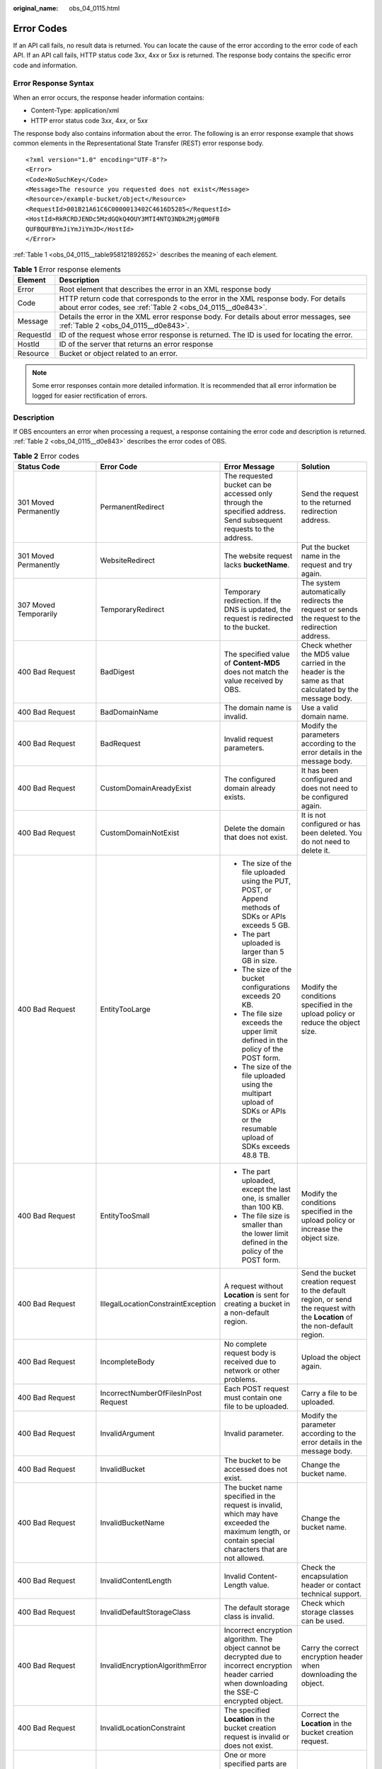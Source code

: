:original_name: obs_04_0115.html

.. _obs_04_0115:

Error Codes
===========

If an API call fails, no result data is returned. You can locate the cause of the error according to the error code of each API. If an API call fails, HTTP status code 3\ *xx*, 4\ *xx* or 5\ *xx* is returned. The response body contains the specific error code and information.

Error Response Syntax
---------------------

When an error occurs, the response header information contains:

-  Content-Type: application/xml
-  HTTP error status code 3\ *xx*, 4\ *xx*, or 5\ *xx*

The response body also contains information about the error. The following is an error response example that shows common elements in the Representational State Transfer (REST) error response body.

::

   <?xml version="1.0" encoding="UTF-8"?>
   <Error>
   <Code>NoSuchKey</Code>
   <Message>The resource you requested does not exist</Message>
   <Resource>/example-bucket/object</Resource>
   <RequestId>001B21A61C6C0000013402C4616D5285</RequestId>
   <HostId>RkRCRDJENDc5MzdGQkQ4OUY3MTI4NTQ3NDk2Mjg0M0FB
   QUFBQUFBYmJiYmJiYmJD</HostId>
   </Error>

:ref:`Table 1 <obs_04_0115__table958121892652>` describes the meaning of each element.

.. _obs_04_0115__table958121892652:

.. table:: **Table 1** Error response elements

   +-----------+---------------------------------------------------------------------------------------------------------------------------------------------------+
   | Element   | Description                                                                                                                                       |
   +===========+===================================================================================================================================================+
   | Error     | Root element that describes the error in an XML response body                                                                                     |
   +-----------+---------------------------------------------------------------------------------------------------------------------------------------------------+
   | Code      | HTTP return code that corresponds to the error in the XML response body. For details about error codes, see :ref:`Table 2 <obs_04_0115__d0e843>`. |
   +-----------+---------------------------------------------------------------------------------------------------------------------------------------------------+
   | Message   | Details the error in the XML error response body. For details about error messages, see :ref:`Table 2 <obs_04_0115__d0e843>`.                     |
   +-----------+---------------------------------------------------------------------------------------------------------------------------------------------------+
   | RequestId | ID of the request whose error response is returned. The ID is used for locating the error.                                                        |
   +-----------+---------------------------------------------------------------------------------------------------------------------------------------------------+
   | HostId    | ID of the server that returns an error response                                                                                                   |
   +-----------+---------------------------------------------------------------------------------------------------------------------------------------------------+
   | Resource  | Bucket or object related to an error.                                                                                                             |
   +-----------+---------------------------------------------------------------------------------------------------------------------------------------------------+

.. note::

   Some error responses contain more detailed information. It is recommended that all error information be logged for easier rectification of errors.

Description
-----------

If OBS encounters an error when processing a request, a response containing the error code and description is returned. :ref:`Table 2 <obs_04_0115__d0e843>` describes the error codes of OBS.

.. _obs_04_0115__d0e843:

.. table:: **Table 2** Error codes

   +--------------------------------------------+--------------------------------------+----------------------------------------------------------------------------------------------------------------------------------------------------------------------------------------------------------+-----------------------------------------------------------------------------------------------------------------------------------------------------------------------+
   | Status Code                                | Error Code                           | Error Message                                                                                                                                                                                            | Solution                                                                                                                                                              |
   +============================================+======================================+==========================================================================================================================================================================================================+=======================================================================================================================================================================+
   | 301 Moved Permanently                      | PermanentRedirect                    | The requested bucket can be accessed only through the specified address. Send subsequent requests to the address.                                                                                        | Send the request to the returned redirection address.                                                                                                                 |
   +--------------------------------------------+--------------------------------------+----------------------------------------------------------------------------------------------------------------------------------------------------------------------------------------------------------+-----------------------------------------------------------------------------------------------------------------------------------------------------------------------+
   | 301 Moved Permanently                      | WebsiteRedirect                      | The website request lacks **bucketName**.                                                                                                                                                                | Put the bucket name in the request and try again.                                                                                                                     |
   +--------------------------------------------+--------------------------------------+----------------------------------------------------------------------------------------------------------------------------------------------------------------------------------------------------------+-----------------------------------------------------------------------------------------------------------------------------------------------------------------------+
   | 307 Moved Temporarily                      | TemporaryRedirect                    | Temporary redirection. If the DNS is updated, the request is redirected to the bucket.                                                                                                                   | The system automatically redirects the request or sends the request to the redirection address.                                                                       |
   +--------------------------------------------+--------------------------------------+----------------------------------------------------------------------------------------------------------------------------------------------------------------------------------------------------------+-----------------------------------------------------------------------------------------------------------------------------------------------------------------------+
   | 400 Bad Request                            | BadDigest                            | The specified value of **Content-MD5** does not match the value received by OBS.                                                                                                                         | Check whether the MD5 value carried in the header is the same as that calculated by the message body.                                                                 |
   +--------------------------------------------+--------------------------------------+----------------------------------------------------------------------------------------------------------------------------------------------------------------------------------------------------------+-----------------------------------------------------------------------------------------------------------------------------------------------------------------------+
   | 400 Bad Request                            | BadDomainName                        | The domain name is invalid.                                                                                                                                                                              | Use a valid domain name.                                                                                                                                              |
   +--------------------------------------------+--------------------------------------+----------------------------------------------------------------------------------------------------------------------------------------------------------------------------------------------------------+-----------------------------------------------------------------------------------------------------------------------------------------------------------------------+
   | 400 Bad Request                            | BadRequest                           | Invalid request parameters.                                                                                                                                                                              | Modify the parameters according to the error details in the message body.                                                                                             |
   +--------------------------------------------+--------------------------------------+----------------------------------------------------------------------------------------------------------------------------------------------------------------------------------------------------------+-----------------------------------------------------------------------------------------------------------------------------------------------------------------------+
   | 400 Bad Request                            | CustomDomainAreadyExist              | The configured domain already exists.                                                                                                                                                                    | It has been configured and does not need to be configured again.                                                                                                      |
   +--------------------------------------------+--------------------------------------+----------------------------------------------------------------------------------------------------------------------------------------------------------------------------------------------------------+-----------------------------------------------------------------------------------------------------------------------------------------------------------------------+
   | 400 Bad Request                            | CustomDomainNotExist                 | Delete the domain that does not exist.                                                                                                                                                                   | It is not configured or has been deleted. You do not need to delete it.                                                                                               |
   +--------------------------------------------+--------------------------------------+----------------------------------------------------------------------------------------------------------------------------------------------------------------------------------------------------------+-----------------------------------------------------------------------------------------------------------------------------------------------------------------------+
   | 400 Bad Request                            | EntityTooLarge                       | -  The size of the file uploaded using the PUT, POST, or Append methods of SDKs or APIs exceeds 5 GB.                                                                                                    | Modify the conditions specified in the upload policy or reduce the object size.                                                                                       |
   |                                            |                                      | -  The part uploaded is larger than 5 GB in size.                                                                                                                                                        |                                                                                                                                                                       |
   |                                            |                                      | -  The size of the bucket configurations exceeds 20 KB.                                                                                                                                                  |                                                                                                                                                                       |
   |                                            |                                      | -  The file size exceeds the upper limit defined in the policy of the POST form.                                                                                                                         |                                                                                                                                                                       |
   |                                            |                                      |                                                                                                                                                                                                          |                                                                                                                                                                       |
   |                                            |                                      | -  The size of the file uploaded using the multipart upload of SDKs or APIs or the resumable upload of SDKs exceeds 48.8 TB.                                                                             |                                                                                                                                                                       |
   +--------------------------------------------+--------------------------------------+----------------------------------------------------------------------------------------------------------------------------------------------------------------------------------------------------------+-----------------------------------------------------------------------------------------------------------------------------------------------------------------------+
   | 400 Bad Request                            | EntityTooSmall                       | -  The part uploaded, except the last one, is smaller than 100 KB.                                                                                                                                       | Modify the conditions specified in the upload policy or increase the object size.                                                                                     |
   |                                            |                                      | -  The file size is smaller than the lower limit defined in the policy of the POST form.                                                                                                                 |                                                                                                                                                                       |
   +--------------------------------------------+--------------------------------------+----------------------------------------------------------------------------------------------------------------------------------------------------------------------------------------------------------+-----------------------------------------------------------------------------------------------------------------------------------------------------------------------+
   | 400 Bad Request                            | IllegalLocationConstraintException   | A request without **Location** is sent for creating a bucket in a non-default region.                                                                                                                    | Send the bucket creation request to the default region, or send the request with the **Location** of the non-default region.                                          |
   +--------------------------------------------+--------------------------------------+----------------------------------------------------------------------------------------------------------------------------------------------------------------------------------------------------------+-----------------------------------------------------------------------------------------------------------------------------------------------------------------------+
   | 400 Bad Request                            | IncompleteBody                       | No complete request body is received due to network or other problems.                                                                                                                                   | Upload the object again.                                                                                                                                              |
   +--------------------------------------------+--------------------------------------+----------------------------------------------------------------------------------------------------------------------------------------------------------------------------------------------------------+-----------------------------------------------------------------------------------------------------------------------------------------------------------------------+
   | 400 Bad Request                            | IncorrectNumberOfFilesInPost Request | Each POST request must contain one file to be uploaded.                                                                                                                                                  | Carry a file to be uploaded.                                                                                                                                          |
   +--------------------------------------------+--------------------------------------+----------------------------------------------------------------------------------------------------------------------------------------------------------------------------------------------------------+-----------------------------------------------------------------------------------------------------------------------------------------------------------------------+
   | 400 Bad Request                            | InvalidArgument                      | Invalid parameter.                                                                                                                                                                                       | Modify the parameter according to the error details in the message body.                                                                                              |
   +--------------------------------------------+--------------------------------------+----------------------------------------------------------------------------------------------------------------------------------------------------------------------------------------------------------+-----------------------------------------------------------------------------------------------------------------------------------------------------------------------+
   | 400 Bad Request                            | InvalidBucket                        | The bucket to be accessed does not exist.                                                                                                                                                                | Change the bucket name.                                                                                                                                               |
   +--------------------------------------------+--------------------------------------+----------------------------------------------------------------------------------------------------------------------------------------------------------------------------------------------------------+-----------------------------------------------------------------------------------------------------------------------------------------------------------------------+
   | 400 Bad Request                            | InvalidBucketName                    | The bucket name specified in the request is invalid, which may have exceeded the maximum length, or contain special characters that are not allowed.                                                     | Change the bucket name.                                                                                                                                               |
   +--------------------------------------------+--------------------------------------+----------------------------------------------------------------------------------------------------------------------------------------------------------------------------------------------------------+-----------------------------------------------------------------------------------------------------------------------------------------------------------------------+
   | 400 Bad Request                            | InvalidContentLength                 | Invalid Content-Length value.                                                                                                                                                                            | Check the encapsulation header or contact technical support.                                                                                                          |
   +--------------------------------------------+--------------------------------------+----------------------------------------------------------------------------------------------------------------------------------------------------------------------------------------------------------+-----------------------------------------------------------------------------------------------------------------------------------------------------------------------+
   | 400 Bad Request                            | InvalidDefaultStorageClass           | The default storage class is invalid.                                                                                                                                                                    | Check which storage classes can be used.                                                                                                                              |
   +--------------------------------------------+--------------------------------------+----------------------------------------------------------------------------------------------------------------------------------------------------------------------------------------------------------+-----------------------------------------------------------------------------------------------------------------------------------------------------------------------+
   | 400 Bad Request                            | InvalidEncryptionAlgorithmError      | Incorrect encryption algorithm. The object cannot be decrypted due to incorrect encryption header carried when downloading the SSE-C encrypted object.                                                   | Carry the correct encryption header when downloading the object.                                                                                                      |
   +--------------------------------------------+--------------------------------------+----------------------------------------------------------------------------------------------------------------------------------------------------------------------------------------------------------+-----------------------------------------------------------------------------------------------------------------------------------------------------------------------+
   | 400 Bad Request                            | InvalidLocationConstraint            | The specified **Location** in the bucket creation request is invalid or does not exist.                                                                                                                  | Correct the **Location** in the bucket creation request.                                                                                                              |
   +--------------------------------------------+--------------------------------------+----------------------------------------------------------------------------------------------------------------------------------------------------------------------------------------------------------+-----------------------------------------------------------------------------------------------------------------------------------------------------------------------+
   | 400 Bad Request                            | InvalidPart                          | One or more specified parts are not found. The parts may not be uploaded or the specified entity tags (ETags) do not match the parts' ETags.                                                             | Merge the parts correctly according to the ETags.                                                                                                                     |
   +--------------------------------------------+--------------------------------------+----------------------------------------------------------------------------------------------------------------------------------------------------------------------------------------------------------+-----------------------------------------------------------------------------------------------------------------------------------------------------------------------+
   | 400 Bad Request                            | InvalidPartOrder                     | Parts are not listed in ascending order by part number.                                                                                                                                                  | Sort the parts in ascending order and merge them again.                                                                                                               |
   +--------------------------------------------+--------------------------------------+----------------------------------------------------------------------------------------------------------------------------------------------------------------------------------------------------------+-----------------------------------------------------------------------------------------------------------------------------------------------------------------------+
   | 400 Bad Request                            | InvalidPolicyDocument                | The content of the form does not meet the conditions specified in the policy document.                                                                                                                   | Modify the policy in the constructed form according to the error details in the message body and try again.                                                           |
   +--------------------------------------------+--------------------------------------+----------------------------------------------------------------------------------------------------------------------------------------------------------------------------------------------------------+-----------------------------------------------------------------------------------------------------------------------------------------------------------------------+
   | 400 Bad Request                            | InvalidRedirectLocation              | Invalid redirect location.                                                                                                                                                                               | Specifies the correct IP address.                                                                                                                                     |
   +--------------------------------------------+--------------------------------------+----------------------------------------------------------------------------------------------------------------------------------------------------------------------------------------------------------+-----------------------------------------------------------------------------------------------------------------------------------------------------------------------+
   | 400 Bad Request                            | InvalidRequest                       | Invalid request.                                                                                                                                                                                         | Modify the parameter according to the error details in the message body.                                                                                              |
   +--------------------------------------------+--------------------------------------+----------------------------------------------------------------------------------------------------------------------------------------------------------------------------------------------------------+-----------------------------------------------------------------------------------------------------------------------------------------------------------------------+
   | 400 Bad Request                            | InvalidRequestBody                   | The request body is invalid. The request requires a message body but no message body is uploaded.                                                                                                        | Upload the message body in the correct format.                                                                                                                        |
   +--------------------------------------------+--------------------------------------+----------------------------------------------------------------------------------------------------------------------------------------------------------------------------------------------------------+-----------------------------------------------------------------------------------------------------------------------------------------------------------------------+
   | 400 Bad Request                            | InvalidTargetBucketForLogging        | The delivery group has no ACL permission for the target bucket.                                                                                                                                          | Configure the target bucket ACL and try again.                                                                                                                        |
   +--------------------------------------------+--------------------------------------+----------------------------------------------------------------------------------------------------------------------------------------------------------------------------------------------------------+-----------------------------------------------------------------------------------------------------------------------------------------------------------------------+
   | 400 Bad Request                            | KeyTooLongError                      | The provided key is too long.                                                                                                                                                                            | Use a shorter key.                                                                                                                                                    |
   +--------------------------------------------+--------------------------------------+----------------------------------------------------------------------------------------------------------------------------------------------------------------------------------------------------------+-----------------------------------------------------------------------------------------------------------------------------------------------------------------------+
   | 400 Bad Request                            | KMS.DisabledException                | The customer master key (CMK) is disabled in SSE-KMS mode.                                                                                                                                               | Replace the key and try again, or contact technical support.                                                                                                          |
   +--------------------------------------------+--------------------------------------+----------------------------------------------------------------------------------------------------------------------------------------------------------------------------------------------------------+-----------------------------------------------------------------------------------------------------------------------------------------------------------------------+
   | 400 Bad Request                            | KMS.NotFoundException                | The customer master key (CMK) does not exist in SSE-KMS mode.                                                                                                                                            | Retry with the correct CMK.                                                                                                                                           |
   +--------------------------------------------+--------------------------------------+----------------------------------------------------------------------------------------------------------------------------------------------------------------------------------------------------------+-----------------------------------------------------------------------------------------------------------------------------------------------------------------------+
   | 400 Bad Request                            | MalformedACLError                    | The provided XML file is in an incorrect format or does not meet format requirements.                                                                                                                    | Use the correct XML format to retry.                                                                                                                                  |
   +--------------------------------------------+--------------------------------------+----------------------------------------------------------------------------------------------------------------------------------------------------------------------------------------------------------+-----------------------------------------------------------------------------------------------------------------------------------------------------------------------+
   | 400 Bad Request                            | MalformedError                       | The XML format in the request is incorrect.                                                                                                                                                              | Use the correct XML format to retry.                                                                                                                                  |
   +--------------------------------------------+--------------------------------------+----------------------------------------------------------------------------------------------------------------------------------------------------------------------------------------------------------+-----------------------------------------------------------------------------------------------------------------------------------------------------------------------+
   | 400 Bad Request                            | MalformedLoggingStatus               | The XML format of **Logging** is incorrect.                                                                                                                                                              | Use the correct XML format to retry.                                                                                                                                  |
   +--------------------------------------------+--------------------------------------+----------------------------------------------------------------------------------------------------------------------------------------------------------------------------------------------------------+-----------------------------------------------------------------------------------------------------------------------------------------------------------------------+
   | 400 Bad Request                            | MalformedPolicy                      | The bucket policy does not pass.                                                                                                                                                                         | Modify the bucket policy according to the error details returned in the message body.                                                                                 |
   +--------------------------------------------+--------------------------------------+----------------------------------------------------------------------------------------------------------------------------------------------------------------------------------------------------------+-----------------------------------------------------------------------------------------------------------------------------------------------------------------------+
   | 400 Bad Request                            | MalformedQuotaError                  | The Quota XML format is incorrect.                                                                                                                                                                       | Use the correct XML format to retry.                                                                                                                                  |
   +--------------------------------------------+--------------------------------------+----------------------------------------------------------------------------------------------------------------------------------------------------------------------------------------------------------+-----------------------------------------------------------------------------------------------------------------------------------------------------------------------+
   | 400 Bad Request                            | MalformedXML                         | An XML file of a configuration item is in incorrect format.                                                                                                                                              | Use the correct XML format to retry.                                                                                                                                  |
   +--------------------------------------------+--------------------------------------+----------------------------------------------------------------------------------------------------------------------------------------------------------------------------------------------------------+-----------------------------------------------------------------------------------------------------------------------------------------------------------------------+
   | 400 Bad Request                            | MaxMessageLengthExceeded             | Copying an object does not require a message body in the request.                                                                                                                                        | Remove the message body and retry.                                                                                                                                    |
   +--------------------------------------------+--------------------------------------+----------------------------------------------------------------------------------------------------------------------------------------------------------------------------------------------------------+-----------------------------------------------------------------------------------------------------------------------------------------------------------------------+
   | 400 Bad Request                            | MetadataTooLarge                     | The size of the metadata header has exceeded the upper limit.                                                                                                                                            | Reduce the size of the metadata header.                                                                                                                               |
   +--------------------------------------------+--------------------------------------+----------------------------------------------------------------------------------------------------------------------------------------------------------------------------------------------------------+-----------------------------------------------------------------------------------------------------------------------------------------------------------------------+
   | 400 Bad Request                            | MissingRegion                        | No region contained in the request and no default region defined in the system.                                                                                                                          | Carry the region information in the request.                                                                                                                          |
   +--------------------------------------------+--------------------------------------+----------------------------------------------------------------------------------------------------------------------------------------------------------------------------------------------------------+-----------------------------------------------------------------------------------------------------------------------------------------------------------------------+
   | 400 Bad Request                            | MissingRequestBodyError              | This error code is returned after you send an empty XML file.                                                                                                                                            | Provide the correct XML file.                                                                                                                                         |
   +--------------------------------------------+--------------------------------------+----------------------------------------------------------------------------------------------------------------------------------------------------------------------------------------------------------+-----------------------------------------------------------------------------------------------------------------------------------------------------------------------+
   | 400 Bad Request                            | MissingRequiredHeader                | Required headers are missing in the request.                                                                                                                                                             | Provide required headers.                                                                                                                                             |
   +--------------------------------------------+--------------------------------------+----------------------------------------------------------------------------------------------------------------------------------------------------------------------------------------------------------+-----------------------------------------------------------------------------------------------------------------------------------------------------------------------+
   | 400 Bad Request                            | MissingSecurityHeader                | A required header is not provided.                                                                                                                                                                       | Provide required headers.                                                                                                                                             |
   +--------------------------------------------+--------------------------------------+----------------------------------------------------------------------------------------------------------------------------------------------------------------------------------------------------------+-----------------------------------------------------------------------------------------------------------------------------------------------------------------------+
   | 400 Bad Request                            | MultipleContentLengths               | There are multiple Content-Length headers.                                                                                                                                                               | Check the encapsulation header or contact technical support.                                                                                                          |
   +--------------------------------------------+--------------------------------------+----------------------------------------------------------------------------------------------------------------------------------------------------------------------------------------------------------+-----------------------------------------------------------------------------------------------------------------------------------------------------------------------+
   | 400 Bad Request                            | TooManyBuckets                       | You have attempted to create more buckets than allowed.                                                                                                                                                  | Delete some buckets and try again.                                                                                                                                    |
   +--------------------------------------------+--------------------------------------+----------------------------------------------------------------------------------------------------------------------------------------------------------------------------------------------------------+-----------------------------------------------------------------------------------------------------------------------------------------------------------------------+
   | 400 Bad Request                            | TooManyCustomDomains                 | Too many user accounts are configured.                                                                                                                                                                   | Delete some user accounts and try again.                                                                                                                              |
   +--------------------------------------------+--------------------------------------+----------------------------------------------------------------------------------------------------------------------------------------------------------------------------------------------------------+-----------------------------------------------------------------------------------------------------------------------------------------------------------------------+
   | 400 Bad Request                            | TooManyWrongSignature                | The request is rejected due to high-frequency errors.                                                                                                                                                    | Replace the Access Key and try again.                                                                                                                                 |
   +--------------------------------------------+--------------------------------------+----------------------------------------------------------------------------------------------------------------------------------------------------------------------------------------------------------+-----------------------------------------------------------------------------------------------------------------------------------------------------------------------+
   | 400 Bad Request                            | UnexpectedContent                    | The request requires a message body which is not carried by the client, or the request does not require a message body but the client carries the message body.                                          | Try again according to the instruction.                                                                                                                               |
   +--------------------------------------------+--------------------------------------+----------------------------------------------------------------------------------------------------------------------------------------------------------------------------------------------------------+-----------------------------------------------------------------------------------------------------------------------------------------------------------------------+
   | 400 Bad Request                            | UserKeyMustBeSpecified               | This operation is available only to specific users.                                                                                                                                                      | Contact technical support.                                                                                                                                            |
   +--------------------------------------------+--------------------------------------+----------------------------------------------------------------------------------------------------------------------------------------------------------------------------------------------------------+-----------------------------------------------------------------------------------------------------------------------------------------------------------------------+
   | 403 Forbidden                              | AccessDenied                         | Access denied, because the request does not carry a date header or the header format is incorrect.                                                                                                       | Provide a correct date header in the request.                                                                                                                         |
   +--------------------------------------------+--------------------------------------+----------------------------------------------------------------------------------------------------------------------------------------------------------------------------------------------------------+-----------------------------------------------------------------------------------------------------------------------------------------------------------------------+
   | 403 Forbidden                              | AccessDenied                         | The object you specified is immutable, can not delete.                                                                                                                                                   | Wait until the WORM retention expires and then modify or delete the object.                                                                                           |
   +--------------------------------------------+--------------------------------------+----------------------------------------------------------------------------------------------------------------------------------------------------------------------------------------------------------+-----------------------------------------------------------------------------------------------------------------------------------------------------------------------+
   | 403 Forbidden                              | AccessForbidden                      | Insufficient permission. No CORS configuration exists for the bucket or the CORS rule does not match.                                                                                                    | Modify the CORS configuration of the bucket or send the matched OPTIONS request based on the CORS configuration of the bucket.                                        |
   +--------------------------------------------+--------------------------------------+----------------------------------------------------------------------------------------------------------------------------------------------------------------------------------------------------------+-----------------------------------------------------------------------------------------------------------------------------------------------------------------------+
   | 403 Forbidden                              | AllAccessDisabled                    | You have no permission to perform the operation. The bucket name is forbidden.                                                                                                                           | Change the bucket name.                                                                                                                                               |
   +--------------------------------------------+--------------------------------------+----------------------------------------------------------------------------------------------------------------------------------------------------------------------------------------------------------+-----------------------------------------------------------------------------------------------------------------------------------------------------------------------+
   | 403 Forbidden                              | DeregisterUserId                     | The user has been deregistered.                                                                                                                                                                          | Top up or re-register.                                                                                                                                                |
   +--------------------------------------------+--------------------------------------+----------------------------------------------------------------------------------------------------------------------------------------------------------------------------------------------------------+-----------------------------------------------------------------------------------------------------------------------------------------------------------------------+
   | 403 Forbidden                              | InArrearOrInsufficientBalance        | The subscriber owes fees or the account balance is insufficient, and the subscriber does not have the permission to perform an operation.                                                                | Top up.                                                                                                                                                               |
   +--------------------------------------------+--------------------------------------+----------------------------------------------------------------------------------------------------------------------------------------------------------------------------------------------------------+-----------------------------------------------------------------------------------------------------------------------------------------------------------------------+
   | 403 Forbidden                              | InsufficientStorageSpace             | Insufficient storage space.                                                                                                                                                                              | If the quota is exceeded, increase quota or delete some objects.                                                                                                      |
   +--------------------------------------------+--------------------------------------+----------------------------------------------------------------------------------------------------------------------------------------------------------------------------------------------------------+-----------------------------------------------------------------------------------------------------------------------------------------------------------------------+
   | 403 Forbidden                              | InvalidAccessKeyId                   | The access key ID provided by the customer does not exist in the system.                                                                                                                                 | Provide correct access key Id.                                                                                                                                        |
   +--------------------------------------------+--------------------------------------+----------------------------------------------------------------------------------------------------------------------------------------------------------------------------------------------------------+-----------------------------------------------------------------------------------------------------------------------------------------------------------------------+
   | 403 Forbidden                              | InvalidObjectState                   | You need to restore Cold objects first before downloading them.                                                                                                                                          | Restore the object first.                                                                                                                                             |
   +--------------------------------------------+--------------------------------------+----------------------------------------------------------------------------------------------------------------------------------------------------------------------------------------------------------+-----------------------------------------------------------------------------------------------------------------------------------------------------------------------+
   | 403 Forbidden                              | NotSignedUp                          | Your account has not been registered with the system. Only a registered account can be used.                                                                                                             | Register OBS.                                                                                                                                                         |
   +--------------------------------------------+--------------------------------------+----------------------------------------------------------------------------------------------------------------------------------------------------------------------------------------------------------+-----------------------------------------------------------------------------------------------------------------------------------------------------------------------+
   | 403 Forbidden                              | RequestTimeTooSkewed                 | There was a large time offset between the OBS server time and the time when the client initiated a request.                                                                                              | Check whether there is a large time offset between the client time and server time. If there is, adjust the client time based on your local time (UTC) and try again. |
   |                                            |                                      |                                                                                                                                                                                                          |                                                                                                                                                                       |
   |                                            |                                      | For security purposes, OBS verifies the time offset between the client and server. If the offset is longer than 15 minutes, the OBS server will reject your requests and this error message is reported. |                                                                                                                                                                       |
   +--------------------------------------------+--------------------------------------+----------------------------------------------------------------------------------------------------------------------------------------------------------------------------------------------------------+-----------------------------------------------------------------------------------------------------------------------------------------------------------------------+
   | 403 Forbidden                              | SignatureDoesNotMatch                | The provided signature does not match the signature calculated by OBS.                                                                                                                                   | Check your secret access key and signature algorithm.                                                                                                                 |
   +--------------------------------------------+--------------------------------------+----------------------------------------------------------------------------------------------------------------------------------------------------------------------------------------------------------+-----------------------------------------------------------------------------------------------------------------------------------------------------------------------+
   | 403 Forbidden                              | VirtualHostDomainRequired            | Virtual hosting access domain name is not used.                                                                                                                                                          | Use the virtual hosting access domain name. For details, see :ref:`Constructing a Request <obs_04_0007>`.                                                             |
   +--------------------------------------------+--------------------------------------+----------------------------------------------------------------------------------------------------------------------------------------------------------------------------------------------------------+-----------------------------------------------------------------------------------------------------------------------------------------------------------------------+
   | 403 Forbidden                              | Unauthorized                         | The user has not been authenticated in real name.                                                                                                                                                        | Authenticate the user's real name and try again.                                                                                                                      |
   +--------------------------------------------+--------------------------------------+----------------------------------------------------------------------------------------------------------------------------------------------------------------------------------------------------------+-----------------------------------------------------------------------------------------------------------------------------------------------------------------------+
   | 403 Forbidden                              | RequestPayerDenied                   | This is a requester-pays bucket.                                                                                                                                                                         | Carry the header **x-obs-request-payer: requester** in the access request.                                                                                            |
   +--------------------------------------------+--------------------------------------+----------------------------------------------------------------------------------------------------------------------------------------------------------------------------------------------------------+-----------------------------------------------------------------------------------------------------------------------------------------------------------------------+
   | 404 Not Found                              | NoSuchBucket                         | The specified bucket does not exist.                                                                                                                                                                     | Create a bucket and perform the operation again.                                                                                                                      |
   +--------------------------------------------+--------------------------------------+----------------------------------------------------------------------------------------------------------------------------------------------------------------------------------------------------------+-----------------------------------------------------------------------------------------------------------------------------------------------------------------------+
   | 404 Not Found                              | NoSuchBucketPolicy                   | No bucket policy exists.                                                                                                                                                                                 | Configure a bucket policy.                                                                                                                                            |
   +--------------------------------------------+--------------------------------------+----------------------------------------------------------------------------------------------------------------------------------------------------------------------------------------------------------+-----------------------------------------------------------------------------------------------------------------------------------------------------------------------+
   | 404 Not Found                              | NoSuchCORSConfiguration              | No CORS configuration exists.                                                                                                                                                                            | Configure CORS first.                                                                                                                                                 |
   +--------------------------------------------+--------------------------------------+----------------------------------------------------------------------------------------------------------------------------------------------------------------------------------------------------------+-----------------------------------------------------------------------------------------------------------------------------------------------------------------------+
   | 404 Not Found                              | NoSuchCustomDomain                   | The requested user account does not exist.                                                                                                                                                               | Set a user account first.                                                                                                                                             |
   +--------------------------------------------+--------------------------------------+----------------------------------------------------------------------------------------------------------------------------------------------------------------------------------------------------------+-----------------------------------------------------------------------------------------------------------------------------------------------------------------------+
   | 404 Not Found                              | NoSuchKey                            | The specified key does not exist.                                                                                                                                                                        | Upload the object first.                                                                                                                                              |
   +--------------------------------------------+--------------------------------------+----------------------------------------------------------------------------------------------------------------------------------------------------------------------------------------------------------+-----------------------------------------------------------------------------------------------------------------------------------------------------------------------+
   | 404 Not Found                              | NoSuchLifecycleConfiguration         | The requested lifecycle rule does not exist.                                                                                                                                                             | Configure a lifecycle rule first.                                                                                                                                     |
   +--------------------------------------------+--------------------------------------+----------------------------------------------------------------------------------------------------------------------------------------------------------------------------------------------------------+-----------------------------------------------------------------------------------------------------------------------------------------------------------------------+
   | 404 Not Found                              | NoSuchUpload                         | The specified multipart upload does not exist. The upload ID does not exist or the multipart upload has been terminated or completed.                                                                    | Use the existing part or reinitialize the part.                                                                                                                       |
   +--------------------------------------------+--------------------------------------+----------------------------------------------------------------------------------------------------------------------------------------------------------------------------------------------------------+-----------------------------------------------------------------------------------------------------------------------------------------------------------------------+
   | 404 Not Found                              | NoSuchVersion                        | The specified version ID does not match any existing version.                                                                                                                                            | Use a correct version ID.                                                                                                                                             |
   +--------------------------------------------+--------------------------------------+----------------------------------------------------------------------------------------------------------------------------------------------------------------------------------------------------------+-----------------------------------------------------------------------------------------------------------------------------------------------------------------------+
   | 404 Not Found                              | NoSuchWebsiteConfiguration           | The requested website does not exist.                                                                                                                                                                    | Configure the website first.                                                                                                                                          |
   +--------------------------------------------+--------------------------------------+----------------------------------------------------------------------------------------------------------------------------------------------------------------------------------------------------------+-----------------------------------------------------------------------------------------------------------------------------------------------------------------------+
   | 405 Method Not Allowed                     | MethodNotAllowed                     | The specified method is not allowed against the requested resource.                                                                                                                                      | The method is not allowed.                                                                                                                                            |
   |                                            |                                      |                                                                                                                                                                                                          |                                                                                                                                                                       |
   |                                            |                                      | The message "Specified method is not supported." is returned.                                                                                                                                            |                                                                                                                                                                       |
   +--------------------------------------------+--------------------------------------+----------------------------------------------------------------------------------------------------------------------------------------------------------------------------------------------------------+-----------------------------------------------------------------------------------------------------------------------------------------------------------------------+
   | 405 Method Not Allowed                     | FsNotSupport                         | POSIX buckets do not support this API.                                                                                                                                                                   | The method is not allowed.                                                                                                                                            |
   +--------------------------------------------+--------------------------------------+----------------------------------------------------------------------------------------------------------------------------------------------------------------------------------------------------------+-----------------------------------------------------------------------------------------------------------------------------------------------------------------------+
   | 408 Request Timeout                        | RequestTimeout                       | The socket connection to the server has no read or write operations within the timeout period.                                                                                                           | Check the network and try again, or contact technical support.                                                                                                        |
   +--------------------------------------------+--------------------------------------+----------------------------------------------------------------------------------------------------------------------------------------------------------------------------------------------------------+-----------------------------------------------------------------------------------------------------------------------------------------------------------------------+
   | 409 Conflict                               | BucketAlreadyExists                  | The requested bucket name already exists. The bucket namespace is shared by all users of OBS. Select another name and retry.                                                                             | Change the bucket name.                                                                                                                                               |
   +--------------------------------------------+--------------------------------------+----------------------------------------------------------------------------------------------------------------------------------------------------------------------------------------------------------+-----------------------------------------------------------------------------------------------------------------------------------------------------------------------+
   | 409 Conflict                               | BucketAlreadyOwnedByYou              | Your previous request for creating the namesake bucket succeeded and you already own it.                                                                                                                 | No more buckets need to be created.                                                                                                                                   |
   +--------------------------------------------+--------------------------------------+----------------------------------------------------------------------------------------------------------------------------------------------------------------------------------------------------------+-----------------------------------------------------------------------------------------------------------------------------------------------------------------------+
   | 409 Conflict                               | BucketNotEmpty                       | The bucket that you tried to delete is not empty.                                                                                                                                                        | Delete the objects in the bucket and then delete the bucket.                                                                                                          |
   +--------------------------------------------+--------------------------------------+----------------------------------------------------------------------------------------------------------------------------------------------------------------------------------------------------------+-----------------------------------------------------------------------------------------------------------------------------------------------------------------------+
   | 409 Conflict                               | InvalidBucketState                   | Invalid bucket status. After cross-region replication is configured, bucket versioning cannot be disabled.                                                                                               | Enable bucket versioning or cancel cross-region replication.                                                                                                          |
   +--------------------------------------------+--------------------------------------+----------------------------------------------------------------------------------------------------------------------------------------------------------------------------------------------------------+-----------------------------------------------------------------------------------------------------------------------------------------------------------------------+
   | 409 Conflict                               | OperationAborted                     | A conflicting operation is being performed on this resource. Retry later.                                                                                                                                | Try again later.                                                                                                                                                      |
   +--------------------------------------------+--------------------------------------+----------------------------------------------------------------------------------------------------------------------------------------------------------------------------------------------------------+-----------------------------------------------------------------------------------------------------------------------------------------------------------------------+
   | 409 Conflict                               | ServiceNotSupported                  | The request method is not supported by the server.                                                                                                                                                       | Contact technical support.                                                                                                                                            |
   +--------------------------------------------+--------------------------------------+----------------------------------------------------------------------------------------------------------------------------------------------------------------------------------------------------------+-----------------------------------------------------------------------------------------------------------------------------------------------------------------------+
   | 409 ObjectNotAppendable                    | ObjectNotAppendable                  | The object is not appendable.                                                                                                                                                                            | Check the bucket type. Parallel file systems do not support append upload. Check the object type. Cold objects are not appendable.                                    |
   +--------------------------------------------+--------------------------------------+----------------------------------------------------------------------------------------------------------------------------------------------------------------------------------------------------------+-----------------------------------------------------------------------------------------------------------------------------------------------------------------------+
   | 411 Length Required                        | MissingContentLength                 | The HTTP header Content-Length is not provided.                                                                                                                                                          | Provide the Content-Length header.                                                                                                                                    |
   +--------------------------------------------+--------------------------------------+----------------------------------------------------------------------------------------------------------------------------------------------------------------------------------------------------------+-----------------------------------------------------------------------------------------------------------------------------------------------------------------------+
   | 412 Precondition Failed                    | PreconditionFailed                   | At least one of the specified preconditions is not met.                                                                                                                                                  | Modify according to the condition prompt in the returned message body.                                                                                                |
   +--------------------------------------------+--------------------------------------+----------------------------------------------------------------------------------------------------------------------------------------------------------------------------------------------------------+-----------------------------------------------------------------------------------------------------------------------------------------------------------------------+
   | 414 URI Too Long                           | Request-URI Too Large                | The URI used in the request was too long.                                                                                                                                                                | Shorten the URI length.                                                                                                                                               |
   +--------------------------------------------+--------------------------------------+----------------------------------------------------------------------------------------------------------------------------------------------------------------------------------------------------------+-----------------------------------------------------------------------------------------------------------------------------------------------------------------------+
   | 416 Client Requested Range Not Satisfiable | InvalidRange                         | The requested range cannot be obtained.                                                                                                                                                                  | Retry with the correct range.                                                                                                                                         |
   +--------------------------------------------+--------------------------------------+----------------------------------------------------------------------------------------------------------------------------------------------------------------------------------------------------------+-----------------------------------------------------------------------------------------------------------------------------------------------------------------------+
   | 500 Internal Server Error                  | InternalError                        | An internal error occurs. Retry later.                                                                                                                                                                   | Contact technical support.                                                                                                                                            |
   +--------------------------------------------+--------------------------------------+----------------------------------------------------------------------------------------------------------------------------------------------------------------------------------------------------------+-----------------------------------------------------------------------------------------------------------------------------------------------------------------------+
   | 501 Not Implemented                        | ServiceNotImplemented                | The request method is not implemented by the server.                                                                                                                                                     | Contact technical support.                                                                                                                                            |
   +--------------------------------------------+--------------------------------------+----------------------------------------------------------------------------------------------------------------------------------------------------------------------------------------------------------+-----------------------------------------------------------------------------------------------------------------------------------------------------------------------+
   | 503 Service Unavailable                    | ServiceUnavailable                   | The server is overloaded or has internal errors.                                                                                                                                                         | Try later or contact technical support.                                                                                                                               |
   +--------------------------------------------+--------------------------------------+----------------------------------------------------------------------------------------------------------------------------------------------------------------------------------------------------------+-----------------------------------------------------------------------------------------------------------------------------------------------------------------------+
   | 503 Service Unavailable                    | SlowDown                             | Too frequent requests. Reduce your request frequency.                                                                                                                                                    | Too frequent requests. Reduce your request frequency.                                                                                                                 |
   +--------------------------------------------+--------------------------------------+----------------------------------------------------------------------------------------------------------------------------------------------------------------------------------------------------------+-----------------------------------------------------------------------------------------------------------------------------------------------------------------------+
